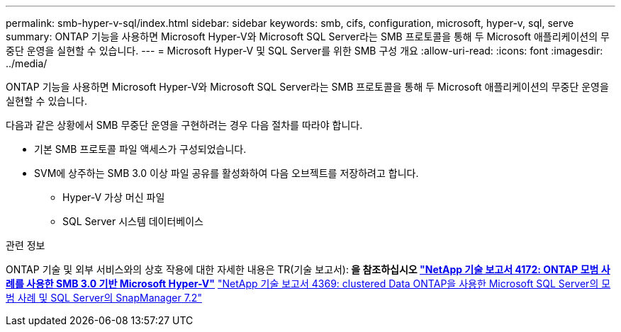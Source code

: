---
permalink: smb-hyper-v-sql/index.html 
sidebar: sidebar 
keywords: smb, cifs, configuration, microsoft, hyper-v, sql, serve 
summary: ONTAP 기능을 사용하면 Microsoft Hyper-V와 Microsoft SQL Server라는 SMB 프로토콜을 통해 두 Microsoft 애플리케이션의 무중단 운영을 실현할 수 있습니다. 
---
= Microsoft Hyper-V 및 SQL Server를 위한 SMB 구성 개요
:allow-uri-read: 
:icons: font
:imagesdir: ../media/


[role="lead"]
ONTAP 기능을 사용하면 Microsoft Hyper-V와 Microsoft SQL Server라는 SMB 프로토콜을 통해 두 Microsoft 애플리케이션의 무중단 운영을 실현할 수 있습니다.

다음과 같은 상황에서 SMB 무중단 운영을 구현하려는 경우 다음 절차를 따라야 합니다.

* 기본 SMB 프로토콜 파일 액세스가 구성되었습니다.
* SVM에 상주하는 SMB 3.0 이상 파일 공유를 활성화하여 다음 오브젝트를 저장하려고 합니다.
+
** Hyper-V 가상 머신 파일
** SQL Server 시스템 데이터베이스




.관련 정보
ONTAP 기술 및 외부 서비스와의 상호 작용에 대한 자세한 내용은 TR(기술 보고서):** 을 참조하십시오 http://www.netapp.com/us/media/tr-4172.pdf["NetApp 기술 보고서 4172: ONTAP 모범 사례를 사용한 SMB 3.0 기반 Microsoft Hyper-V"^]** https://www.netapp.com/us/media/tr-4369.pdf["NetApp 기술 보고서 4369: clustered Data ONTAP을 사용한 Microsoft SQL Server의 모범 사례 및 SQL Server의 SnapManager 7.2"^]
